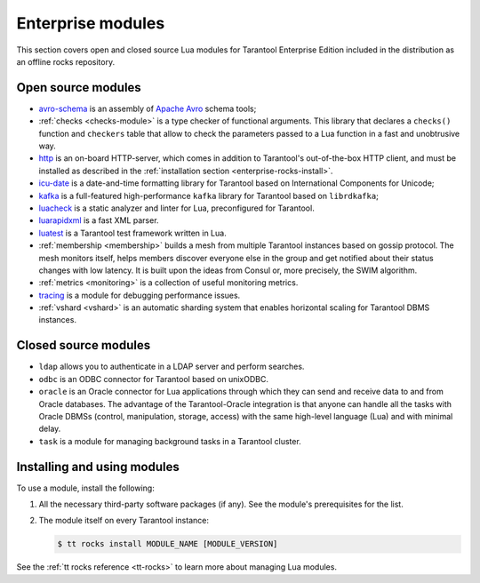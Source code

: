 .. _enterprise-rocks:

===============================================================================
Enterprise modules
===============================================================================

This section covers open and closed source Lua modules for Tarantool Enterprise Edition
included in the distribution as an offline rocks repository.

-------------------------------------------------------------------------------
Open source modules
-------------------------------------------------------------------------------

* `avro-schema <https://github.com/tarantool/avro-schema/blob/master/README.md>`_
  is an assembly of `Apache Avro <http://avro.apache.org/docs/current/>`_
  schema tools;

* :ref:`checks <checks-module>`
  is a type checker of functional arguments. This library that declares
  a ``checks()`` function and ``checkers`` table that allow to check the
  parameters passed to a Lua function in a fast and unobtrusive way.
* `http <https://github.com/tarantool/http/blob/master/README.md>`_ is an
  on-board HTTP-server, which comes in addition to Tarantool's out-of-the-box
  HTTP client, and must be installed as described in the
  :ref:`installation section <enterprise-rocks-install>`.
* `icu-date <https://github.com/tarantool/icu-date/blob/master/README.md>`_
  is a date-and-time formatting library for Tarantool
  based on International Components for Unicode;
* `kafka <https://github.com/tarantool/kafka/blob/master/README.md>`_
  is a full-featured high-performance ``kafka`` library for Tarantool
  based on ``librdkafka``;
* `luacheck <https://github.com/tarantool/luacheck>`_ is a static analyzer and
  linter for Lua, preconfigured for Tarantool.
* `luarapidxml <https://github.com/tarantool/luarapidxml/blob/master/README.md>`_
  is a fast XML parser.
* `luatest <https://github.com/tarantool/luatest/blob/master/README.rst>`_ is
  a Tarantool test framework written in Lua.
* :ref:`membership <membership>`
  builds a mesh from multiple Tarantool instances based on gossip protocol.
  The mesh monitors itself, helps members discover everyone else in the group
  and get notified about their status changes with low latency. It is built
  upon the ideas from Consul or, more precisely, the SWIM algorithm.
* :ref:`metrics <monitoring>` is a collection
  of useful monitoring metrics.
* `tracing <https://github.com/tarantool/tracing/>`_
  is a module for debugging performance issues.
* :ref:`vshard <vshard>`
  is an automatic sharding system that enables horizontal scaling for Tarantool
  DBMS instances.

-------------------------------------------------------------------------------
Closed source modules
-------------------------------------------------------------------------------

* ``ldap`` allows you to authenticate in a LDAP server and perform searches.
* ``odbc`` is an ODBC connector for Tarantool based on unixODBC.
* ``oracle``
  is an Oracle connector for Lua applications through which they can send and
  receive data to and from Oracle databases.
  The advantage of the Tarantool-Oracle integration is that anyone can handle all
  the tasks with Oracle DBMSs (control, manipulation, storage, access) with the
  same high-level language (Lua) and with minimal delay.
* ``task``
  is a module for managing background tasks in a Tarantool cluster.

.. _enterprise-rocks-install:

-------------------------------------------------------------------------------
Installing and using modules
-------------------------------------------------------------------------------

To use a module, install the following:

#.  All the necessary third-party software packages (if any). See the
    module's prerequisites for the list.

#.  The module itself on every Tarantool instance:

    .. code-block:: console

        $ tt rocks install MODULE_NAME [MODULE_VERSION]

See the :ref:`tt rocks reference <tt-rocks>` to learn more about
managing Lua modules.
